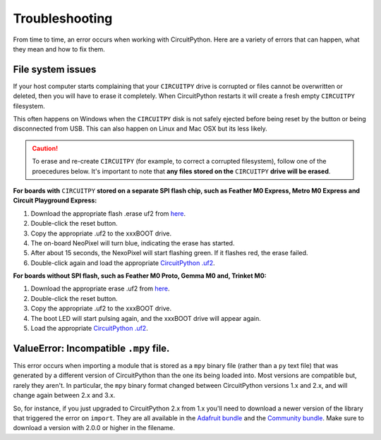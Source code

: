 Troubleshooting
===============

From time to time, an error occurs when working with CircuitPython. Here are a
variety of errors that can happen, what they mean and how to fix them.

File system issues
------------------

If your host computer starts complaining that your ``CIRCUITPY`` drive is corrupted
or files cannot be overwritten or deleted, then you will have to erase it completely.
When CircuitPython restarts it will create a fresh empty ``CIRCUITPY`` filesystem.

This often happens on Windows when the ``CIRCUITPY`` disk is not safely ejected
before being reset by the button or being disconnected from USB. This can also
happen on Linux and Mac OSX but its less likely.

.. caution:: To erase and re-create ``CIRCUITPY`` (for example, to correct a corrupted filesystem),
    follow one of the proecedures below. It's important to note that **any files stored on the**
    ``CIRCUITPY`` **drive will be erased**.

**For boards with** ``CIRCUITPY`` **stored on a separate SPI flash chip,
such as Feather M0 Express, Metro M0 Express and Circuit Playground Express:**


#. Download the appropriate flash .erase uf2 from `here <https://github.com/adafruit/Adafruit_SPIFlash/tree/master/examples/flash_erase_express>`_.
#. Double-click the reset button.
#. Copy the appropriate .uf2 to the xxxBOOT drive.
#. The on-board NeoPixel will turn blue, indicating the erase has started.
#. After about 15 seconds, the NexoPixel will start flashing green. If it flashes red, the erase failed.
#. Double-click again and load the appropriate `CircuitPython .uf2 <https://github.com/adafruit/circuitpython/releases/latest>`_.

**For boards without SPI flash, such as Feather M0 Proto, Gemma M0 and, Trinket M0:**

#. Download the appropriate erase .uf2 from `here <https://github.com/adafruit/Adafruit_Learning_System_Guides/tree/master/uf2_flash_erasers>`_.
#. Double-click the reset button.
#. Copy the appropriate .uf2 to the xxxBOOT drive.
#. The boot LED will start pulsing again, and the xxxBOOT drive will appear again.
#. Load the appropriate `CircuitPython .uf2 <https://github.com/adafruit/circuitpython/releases/latest>`_.

ValueError: Incompatible ``.mpy`` file.
---------------------------------------

This error occurs when importing a module that is stored as a ``mpy`` binary file
(rather than a ``py`` text file) that was generated by a different version of
CircuitPython than the one its being loaded into. Most versions are compatible
but, rarely they aren't. In particular, the ``mpy`` binary format changed between
CircuitPython versions 1.x and 2.x, and will change again between 2.x and 3.x.

So, for instance, if you just upgraded to CircuitPython 2.x from 1.x you'll need to download a
newer version of the library that triggered the error on ``import``. They are
all available in the
`Adafruit bundle <https://github.com/adafruit/Adafruit_CircuitPython_Bundle/releases/latest>`_
and the `Community bundle <https://github.com/adafruit/CircuitPython_Community_Bundle/releases/latest>`_.
Make sure to download a version with 2.0.0 or higher in the filename.
